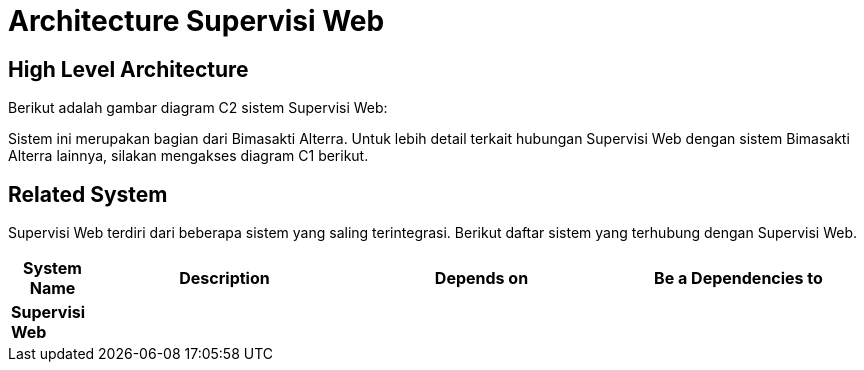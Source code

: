 = Architecture Supervisi Web

== High Level Architecture

Berikut adalah gambar diagram C2 sistem Supervisi Web:

//image::./images-Supervisi-Web/Supervisi-Web-c2-diagram.png[Supervisi Web C2 Diagram]

// Gambar dapat dimasukkan dalam folder "images-Supervisi-Web", dengan nama image yang dimulai dengan nama sistem, contoh "Supervisi-Web-Image-Name.png"

Sistem ini merupakan bagian dari Bimasakti Alterra. Untuk lebih detail terkait hubungan Supervisi Web dengan sistem Bimasakti Alterra lainnya, silakan mengakses diagram C1 berikut.

== Related System

Supervisi Web terdiri dari beberapa sistem yang saling terintegrasi. Berikut daftar sistem yang terhubung dengan Supervisi Web.

[cols="10%,30%,30%,30%",frame=all, grid=all]
|===
^.^h| *System Name* 
^.^h| *Description* 
^.^h| *Depends on* 
^.^h| *Be a Dependencies to*

| *Supervisi Web*
|
a| 
a|
|===